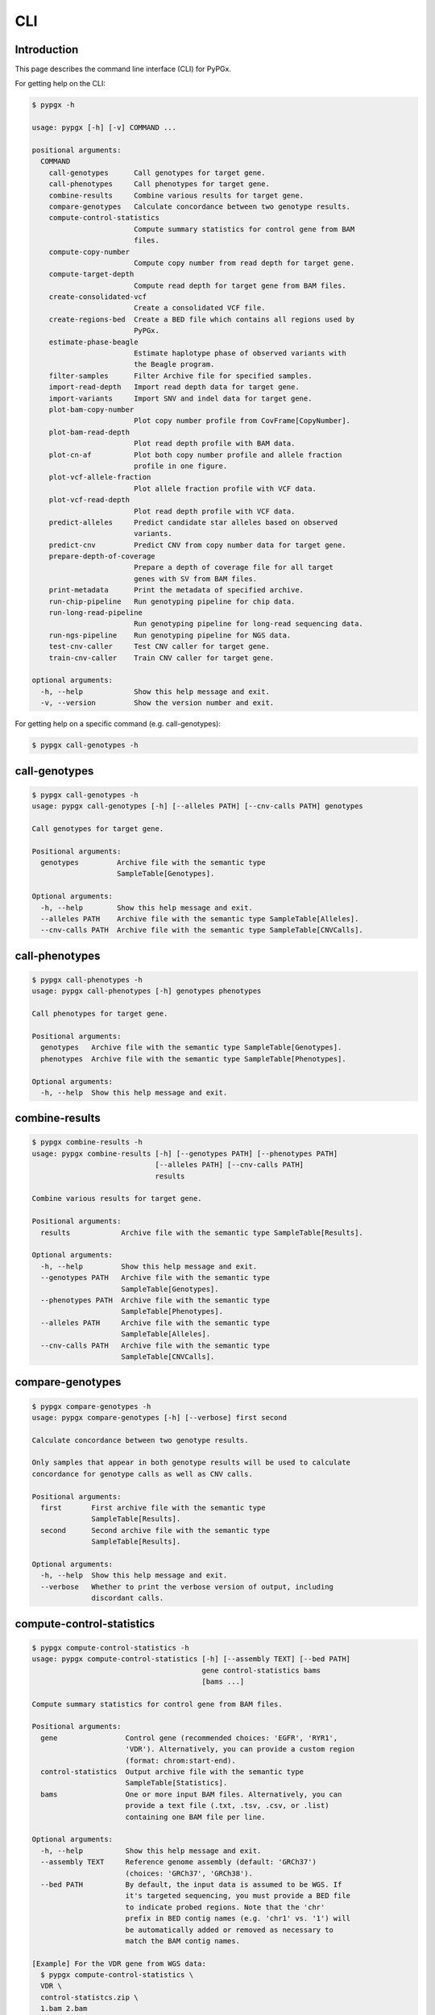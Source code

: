 ..
   This file was automatically generated by docs/create.py.


CLI
***

Introduction
============

This page describes the command line interface (CLI) for PyPGx.

For getting help on the CLI:

.. code-block:: text

   $ pypgx -h

   usage: pypgx [-h] [-v] COMMAND ...
   
   positional arguments:
     COMMAND
       call-genotypes      Call genotypes for target gene.
       call-phenotypes     Call phenotypes for target gene.
       combine-results     Combine various results for target gene.
       compare-genotypes   Calculate concordance between two genotype results.
       compute-control-statistics
                           Compute summary statistics for control gene from BAM
                           files.
       compute-copy-number
                           Compute copy number from read depth for target gene.
       compute-target-depth
                           Compute read depth for target gene from BAM files.
       create-consolidated-vcf
                           Create a consolidated VCF file.
       create-regions-bed  Create a BED file which contains all regions used by 
                           PyPGx.
       estimate-phase-beagle
                           Estimate haplotype phase of observed variants with 
                           the Beagle program.
       filter-samples      Filter Archive file for specified samples.
       import-read-depth   Import read depth data for target gene.
       import-variants     Import SNV and indel data for target gene.
       plot-bam-copy-number
                           Plot copy number profile from CovFrame[CopyNumber].
       plot-bam-read-depth
                           Plot read depth profile with BAM data.
       plot-cn-af          Plot both copy number profile and allele fraction 
                           profile in one figure.
       plot-vcf-allele-fraction
                           Plot allele fraction profile with VCF data.
       plot-vcf-read-depth
                           Plot read depth profile with VCF data.
       predict-alleles     Predict candidate star alleles based on observed 
                           variants.
       predict-cnv         Predict CNV from copy number data for target gene.
       prepare-depth-of-coverage
                           Prepare a depth of coverage file for all target
                           genes with SV from BAM files.
       print-metadata      Print the metadata of specified archive.
       run-chip-pipeline   Run genotyping pipeline for chip data.
       run-long-read-pipeline
                           Run genotyping pipeline for long-read sequencing data.
       run-ngs-pipeline    Run genotyping pipeline for NGS data.
       test-cnv-caller     Test CNV caller for target gene.
       train-cnv-caller    Train CNV caller for target gene.
   
   optional arguments:
     -h, --help            Show this help message and exit.
     -v, --version         Show the version number and exit.

For getting help on a specific command (e.g. call-genotypes):

.. code-block:: text

   $ pypgx call-genotypes -h

call-genotypes
==============

.. code-block:: text

   $ pypgx call-genotypes -h
   usage: pypgx call-genotypes [-h] [--alleles PATH] [--cnv-calls PATH] genotypes
   
   Call genotypes for target gene.
   
   Positional arguments:
     genotypes         Archive file with the semantic type 
                       SampleTable[Genotypes].
   
   Optional arguments:
     -h, --help        Show this help message and exit.
     --alleles PATH    Archive file with the semantic type SampleTable[Alleles].
     --cnv-calls PATH  Archive file with the semantic type SampleTable[CNVCalls].

call-phenotypes
===============

.. code-block:: text

   $ pypgx call-phenotypes -h
   usage: pypgx call-phenotypes [-h] genotypes phenotypes
   
   Call phenotypes for target gene.
   
   Positional arguments:
     genotypes   Archive file with the semantic type SampleTable[Genotypes].
     phenotypes  Archive file with the semantic type SampleTable[Phenotypes].
   
   Optional arguments:
     -h, --help  Show this help message and exit.

combine-results
===============

.. code-block:: text

   $ pypgx combine-results -h
   usage: pypgx combine-results [-h] [--genotypes PATH] [--phenotypes PATH]
                                [--alleles PATH] [--cnv-calls PATH]
                                results
   
   Combine various results for target gene.
   
   Positional arguments:
     results            Archive file with the semantic type SampleTable[Results].
   
   Optional arguments:
     -h, --help         Show this help message and exit.
     --genotypes PATH   Archive file with the semantic type 
                        SampleTable[Genotypes].
     --phenotypes PATH  Archive file with the semantic type 
                        SampleTable[Phenotypes].
     --alleles PATH     Archive file with the semantic type 
                        SampleTable[Alleles].
     --cnv-calls PATH   Archive file with the semantic type 
                        SampleTable[CNVCalls].

compare-genotypes
=================

.. code-block:: text

   $ pypgx compare-genotypes -h
   usage: pypgx compare-genotypes [-h] [--verbose] first second
   
   Calculate concordance between two genotype results.
   
   Only samples that appear in both genotype results will be used to calculate
   concordance for genotype calls as well as CNV calls.
   
   Positional arguments:
     first       First archive file with the semantic type 
                 SampleTable[Results].
     second      Second archive file with the semantic type 
                 SampleTable[Results].
   
   Optional arguments:
     -h, --help  Show this help message and exit.
     --verbose   Whether to print the verbose version of output, including 
                 discordant calls.

compute-control-statistics
==========================

.. code-block:: text

   $ pypgx compute-control-statistics -h
   usage: pypgx compute-control-statistics [-h] [--assembly TEXT] [--bed PATH]
                                           gene control-statistics bams
                                           [bams ...]
   
   Compute summary statistics for control gene from BAM files.
   
   Positional arguments:
     gene                Control gene (recommended choices: 'EGFR', 'RYR1',
                         'VDR'). Alternatively, you can provide a custom region
                         (format: chrom:start-end).
     control-statistics  Output archive file with the semantic type
                         SampleTable[Statistics].
     bams                One or more input BAM files. Alternatively, you can
                         provide a text file (.txt, .tsv, .csv, or .list)
                         containing one BAM file per line.
   
   Optional arguments:
     -h, --help          Show this help message and exit.
     --assembly TEXT     Reference genome assembly (default: 'GRCh37')
                         (choices: 'GRCh37', 'GRCh38').
     --bed PATH          By default, the input data is assumed to be WGS. If
                         it's targeted sequencing, you must provide a BED file
                         to indicate probed regions. Note that the 'chr'
                         prefix in BED contig names (e.g. 'chr1' vs. '1') will
                         be automatically added or removed as necessary to
                         match the BAM contig names.
   
   [Example] For the VDR gene from WGS data:
     $ pypgx compute-control-statistics \
     VDR \
     control-statistcs.zip \
     1.bam 2.bam
   
   [Example] For a custom region from targeted sequencing data:
     $ pypgx compute-control-statistics \
     chr1:100-200 \
     control-statistcs.zip \
     bam.list \
     --bed probes.bed

compute-copy-number
===================

.. code-block:: text

   $ pypgx compute-copy-number -h
   usage: pypgx compute-copy-number [-h] [--samples-without-sv TEXT [TEXT ...]]
                                    read-depth control-statistcs copy-number
   
   Compute copy number from read depth for target gene.
   
   The command will convert read depth to copy number by performing intra-sample
   normalization using summary statistics from the control gene.
   
   During copy number analysis, if the input data is targeted sequencing, the
   command will apply inter-sample normalization using summary statistics across
   all samples. For best results, it is recommended to specify known samples
   without SV using --samples-without-sv.
   
   Positional arguments:
     read-depth            Input archive file with the semantic type
                           CovFrame[ReadDepth].
     control-statistcs     Input archive file with the semantic type
                           SampleTable[Statistics].
     copy-number           Output archive file with the semantic type
                           CovFrame[CopyNumber].
   
   Optional arguments:
     -h, --help            Show this help message and exit.
     --samples-without-sv TEXT [TEXT ...]
                           List of known samples with no SV.

compute-target-depth
====================

.. code-block:: text

   $ pypgx compute-target-depth -h
   usage: pypgx compute-target-depth [-h] [--assembly TEXT] [--bed PATH]
                                     gene read-depth bams [bams ...]
   
   Compute read depth for target gene from BAM files.
   
   Positional arguments:
     gene             Target gene.
     read-depth       Output archive file with the semantic type
                      CovFrame[ReadDepth].
     bams             One or more input BAM files. Alternatively, you can
                      provide a text file (.txt, .tsv, .csv, or .list)
                      containing one BAM file per line.
   
   Optional arguments:
     -h, --help       Show this help message and exit.
     --assembly TEXT  Reference genome assembly (default: 'GRCh37')
                      (choices: 'GRCh37', 'GRCh38').
     --bed PATH       By default, the input data is assumed to be WGS. If it
                      is targeted sequencing, you must provide a BED file to
                      indicate probed regions.
   
   [Example] For the CYP2D6 gene from WGS data:
     $ pypgx compute-target-depth \
     CYP2D6 \
     read-depth.zip \
     1.bam 2.bam
   
   [Example] For the CYP2D6 gene from targeted sequencing data:
     $ pypgx compute-target-depth \
     CYP2D6 \
     read-depth.zip \
     bam.list \
     --bed probes.bed

create-consolidated-vcf
=======================

.. code-block:: text

   $ pypgx create-consolidated-vcf -h
   usage: pypgx create-consolidated-vcf [-h]
                                        imported-variants phased-variants
                                        consolidated-variants
   
   Create a consolidated VCF file.
   
   Positional arguments:
     imported-variants     Archive file with the semantic type 
                           VcfFrame[Imported].
     phased-variants       Archive file with the semantic type 
                           VcfFrame[Phased].
     consolidated-variants
                           Archive file with the semantic type 
                           VcfFrame[Consolidated].
   
   Optional arguments:
     -h, --help            Show this help message and exit.

create-regions-bed
==================

.. code-block:: text

   $ pypgx create-regions-bed -h
   usage: pypgx create-regions-bed [-h] [--assembly TEXT] [--add-chr-prefix]
                                   [--merge] [--sv-genes]
   
   Create a BED file which contains all regions used by PyPGx.
   
   Optional arguments:
     -h, --help        Show this help message and exit.
     --assembly TEXT   Reference genome assembly (default: 'GRCh37') 
                       (choices: 'GRCh37', 'GRCh38').
     --add-chr-prefix  Whether to add the 'chr' string in contig names.
     --merge           Whether to merge overlapping intervals (gene names will 
                       be removed too).
     --sv-genes        Whether to only return genes with SV.

estimate-phase-beagle
=====================

.. code-block:: text

   $ pypgx estimate-phase-beagle -h
   usage: pypgx estimate-phase-beagle [-h] [--panel PATH] [--impute]
                                      imported-variants phased-variants
   
   Estimate haplotype phase of observed variants with the Beagle program.
   
   The 'chr' prefix in contig names (e.g. 'chr1' vs. '1') in the input VCF will
   be automatically added or removed as necessary to match that of the reference
   VCF.
   
   Positional arguments:
     imported-variants  Archive file with the semantic type VcfFrame[Imported].
     phased-variants    Archive file with the semantic type VcfFrame[Phased].
   
   Optional arguments:
     -h, --help         Show this help message and exit.
     --panel PATH       VCF file corresponding to a reference haplotype panel 
                        (compressed or uncompressed). By default, the 1KGP panel 
                        in the ~/pypgx-bundle directory will be used.
     --impute           Perform imputation of missing genotypes.

filter-samples
==============

.. code-block:: text

   $ pypgx filter-samples -h
   usage: pypgx filter-samples [-h] [--exclude]
                               input output samples [samples ...]
   
   Filter Archive file for specified samples.
   
   Positional arguments:
     input       Input archive file.
     output      Output archive file.
     samples     Specify which samples should be included for analysis 
                 by providing a text file (.txt, .tsv, .csv, or .list) 
                 containing one sample per line. Alternatively, you can 
                 provide a list of samples.
   
   Optional arguments:
     -h, --help  Show this help message and exit.
     --exclude   Exclude specified samples.

import-read-depth
=================

.. code-block:: text

   $ pypgx import-read-depth -h
   usage: pypgx import-read-depth [-h] [--samples TEXT [TEXT ...]] [--exclude]
                                  gene depth-of-coverage read-depth
   
   Import read depth data for target gene.
   
   Positional arguments:
     gene                  Target gene.
     depth-of-coverage     Archive file with the semantic type 
                           CovFrame[DepthOfCoverage].
     read-depth            Archive file with the semantic type CovFrame[ReadDepth].
   
   Optional arguments:
     -h, --help            Show this help message and exit.
     --samples TEXT [TEXT ...]
                           Specify which samples should be included for analysis 
                           by providing a text file (.txt, .tsv, .csv, or .list) 
                           containing one sample per line. Alternatively, you can 
                           provide a list of samples.
     --exclude             Exclude specified samples.

import-variants
===============

.. code-block:: text

   $ pypgx import-variants -h
   usage: pypgx import-variants [-h] [--assembly TEXT] [--platform TEXT]
                                [--samples TEXT [TEXT ...]] [--exclude]
                                gene vcf imported-variants
   
   Import SNV and indel data for target gene.
   
   The command will slice the input VCF for the target gene to create an archive
   file with the semantic type VcfFrame[Imported] or VcfFrame[Consolidated].
   
   Positional arguments:
     gene                  Target gene.
     vcf                   Input VCF file must be already BGZF compressed (.gz) 
                           and indexed (.tbi) to allow random access.
     imported-variants     Archive file with the semantic type 
                           VcfFrame[Imported] or VcfFrame[Consolidated].
   
   Optional arguments:
     -h, --help            Show this help message and exit.
     --assembly TEXT       Reference genome assembly (default: 'GRCh37') 
                           (choices: 'GRCh37', 'GRCh38').
     --platform TEXT       Genotyping platform used (default: 'WGS') (choices: 
                           'WGS', 'Targeted', 'Chip', 'LongRead'). When the 
                           platform is 'WGS', 'Targeted', or 'Chip', the command 
                           will assess whether every genotype call in the sliced 
                           VCF is haplotype phased (e.g. '0|1'). If the sliced 
                           VCF is fully phased, the command will return 
                           VcfFrame[Consolidated] or otherwise 
                           VcfFrame[Imported]. When the platform is 'LongRead', 
                           the command will return VcfFrame[Consolidated] after 
                           applying the phase-extension algorithm to estimate 
                           haplotype phase of any variants that could not be 
                           resolved by read-backed phasing.
     --samples TEXT [TEXT ...]
                           Specify which samples should be included for analysis 
                           by providing a text file (.txt, .tsv, .csv, or .list) 
                           containing one sample per line. Alternatively, you 
                           can provide a list of samples.
     --exclude             Exclude specified samples.

plot-bam-copy-number
====================

.. code-block:: text

   $ pypgx plot-bam-copy-number -h
   usage: pypgx plot-bam-copy-number [-h] [--fitted] [--path PATH]
                                     [--samples TEXT [TEXT ...]] [--ymin FLOAT]
                                     [--ymax FLOAT] [--fontsize FLOAT]
                                     copy-number
   
   Plot copy number profile from CovFrame[CopyNumber].
   
   Positional arguments:
     copy-number           Archive file with the semantic type 
                           CovFrame[CopyNumber].
   
   Optional arguments:
     -h, --help            Show this help message and exit.
     --fitted              Show the fitted line as well.
     --path PATH           Create plots in this directory.
     --samples TEXT [TEXT ...]
                           Specify which samples should be included for analysis 
                           by providing a text file (.txt, .tsv, .csv, or .list) 
                           containing one sample per line. Alternatively, you can 
                           provide a list of samples.
     --ymin FLOAT          Y-axis bottom (default: -0.3).
     --ymax FLOAT          Y-axis top (default: 6.3).
     --fontsize FLOAT      Text fontsize (default: 25).

plot-bam-read-depth
===================

.. code-block:: text

   $ pypgx plot-bam-read-depth -h
   usage: pypgx plot-bam-read-depth [-h] [--path PATH]
                                    [--samples TEXT [TEXT ...]] [--ymin FLOAT]
                                    [--ymax FLOAT] [--fontsize FLOAT]
                                    read_depth
   
   Plot read depth profile with BAM data.
   
   Positional arguments:
     read_depth            Archive file with the semantic type 
                           CovFrame[ReadDepth].
   
   Optional arguments:
     -h, --help            Show this help message and exit.
     --path PATH           Create plots in this directory.
     --samples TEXT [TEXT ...]
                           Specify which samples should be included for analysis 
                           by providing a text file (.txt, .tsv, .csv, or .list) 
                           containing one sample per line. Alternatively, you can 
                           provide a list of samples.
     --ymin FLOAT          Y-axis bottom.
     --ymax FLOAT          Y-axis top.
     --fontsize FLOAT      Text fontsize (default: 25).

plot-cn-af
==========

.. code-block:: text

   $ pypgx plot-cn-af -h
   usage: pypgx plot-cn-af [-h] [--path PATH] [--samples TEXT [TEXT ...]]
                           [--ymin FLOAT] [--ymax FLOAT] [--fontsize FLOAT]
                           copy-number imported-variants
   
   Plot both copy number profile and allele fraction profile in one figure.
   
   Positional arguments:
     copy-number           Archive file with the semantic type 
                           CovFrame[CopyNumber].
     imported-variants     Archive file with the semantic type 
                           VcfFrame[Imported].
   
   Optional arguments:
     -h, --help            Show this help message and exit.
     --path PATH           Create plots in this directory.
     --samples TEXT [TEXT ...]
                           Specify which samples should be included for analysis 
                           by providing a text file (.txt, .tsv, .csv, or .list) 
                           containing one sample per line. Alternatively, you can 
                           provide a list of samples.
     --ymin FLOAT          Y-axis bottom (default: -0.3).
     --ymax FLOAT          Y-axis top (default: 6.3).
     --fontsize FLOAT      Text fontsize (default: 25).

plot-vcf-allele-fraction
========================

.. code-block:: text

   $ pypgx plot-vcf-allele-fraction -h
   usage: pypgx plot-vcf-allele-fraction [-h] [--path PATH]
                                         [--samples TEXT [TEXT ...]]
                                         [--fontsize FLOAT]
                                         imported-variants
   
   Plot allele fraction profile from VcfFrame[Imported].
   
   Positional arguments:
     imported-variants     Archive file with the semantic type 
                           VcfFrame[Imported].
   
   Optional arguments:
     -h, --help            Show this help message and exit.
     --path PATH           Create plots in this directory.
     --samples TEXT [TEXT ...]
                           Specify which samples should be included for analysis 
                           by providing a text file (.txt, .tsv, .csv, or .list) 
                           containing one sample per line. Alternatively, you can 
                           provide a list of samples.
     --fontsize FLOAT      Text fontsize (default: 25).

plot-vcf-read-depth
===================

.. code-block:: text

   $ pypgx plot-vcf-read-depth -h
   usage: pypgx plot-vcf-read-depth [-h] [--assembly TEXT] [--path PATH]
                                    [--samples TEXT [TEXT ...]] [--ymin FLOAT]
                                    [--ymax FLOAT]
                                    gene vcf
   
   Plot read depth profile with VCF data.
   
   Positional arguments:
     gene                  Target gene.
     vcf                   VCF file.
   
   Optional arguments:
     -h, --help            Show this help message and exit.
     --assembly TEXT       Reference genome assembly (default: 'GRCh37') 
                           (choices: 'GRCh37', 'GRCh38').
     --path PATH           Create plots in this directory.
     --samples TEXT [TEXT ...]
                           Specify which samples should be included for analysis 
                           by providing a text file (.txt, .tsv, .csv, or .list) 
                           containing one sample per line. Alternatively, you can 
                           provide a list of samples.
     --ymin FLOAT          Y-axis bottom.
     --ymax FLOAT          Y-axis top.

predict-alleles
===============

.. code-block:: text

   $ pypgx predict-alleles -h
   usage: pypgx predict-alleles [-h] consolidated-variants alleles
   
   Predict candidate star alleles based on observed variants.
   
   Positional arguments:
     consolidated-variants
                           Archive file with the semantic type 
                           VcfFrame[Consolidated].
     alleles               Archive file with the semantic type 
                           SampleTable[Alleles].
   
   Optional arguments:
     -h, --help            Show this help message and exit.

predict-cnv
===========

.. code-block:: text

   $ pypgx predict-cnv -h
   usage: pypgx predict-cnv [-h] [--cnv-caller PATH] copy-number cnv-calls
   
   Predict CNV from copy number data for target gene.
   
   Genomic positions that are missing copy number because, for example, the
   input data is targeted sequencing will be imputed with forward filling.
   
   Positional arguments:
     copy-number        Archive file with the semantic type CovFrame[CopyNumber].
     cnv-calls          Archive file with the semantic type 
                        SampleTable[CNVCalls].
   
   Optional arguments:
     -h, --help         Show this help message and exit.
     --cnv-caller PATH  Archive file with the semantic type Model[CNV]. By 
                        default, a pre-trained CNV caller in the ~/pypgx-bundle 
                        directory will be used.

prepare-depth-of-coverage
=========================

.. code-block:: text

   $ pypgx prepare-depth-of-coverage -h
   usage: pypgx prepare-depth-of-coverage [-h] [--assembly TEXT] [--bed PATH]
                                          depth-of-coverage bams [bams ...]
   
   Prepare a depth of coverage file for all target genes with SV from BAM files.
   
   Positional arguments:
     depth-of-coverage  Output archive file with the semantic type
                        CovFrame[DepthOfCoverage].
     bams               One or more input BAM files. Alternatively, you can
                        provide a text file (.txt, .tsv, .csv, or .list)
                        containing one BAM file per line.
   
   Optional arguments:
     -h, --help         Show this help message and exit.
     --assembly TEXT    Reference genome assembly (default: 'GRCh37')
                        (choices: 'GRCh37', 'GRCh38').
     --bed PATH         By default, the input data is assumed to be WGS. If
                        it's targeted sequencing, you must provide a BED file
                        to indicate probed regions. Note that the 'chr'
                        prefix in BED contig names (e.g. 'chr1' vs. '1') will
                        be automatically added or removed as necessary to
                        match the BAM contig names.
   
   [Example] From WGS data:
     $ pypgx prepare-depth-of-coverage \
     depth-of-coverage.zip \
     1.bam 2.bam
   
   [Example] From targeted sequencing data:
     $ pypgx prepare-depth-of-coverage \
     depth-of-coverage.zip \
     bam.txt \
     --bed probes.bed

print-metadata
==============

.. code-block:: text

   $ pypgx print-metadata -h
   usage: pypgx print-metadata [-h] input
   
   Print the metadata of specified archive.
   
   Positional arguments:
     input       Archive file.
   
   Optional arguments:
     -h, --help  Show this help message and exit.

run-chip-pipeline
=================

.. code-block:: text

   $ pypgx run-chip-pipeline -h
   usage: pypgx run-chip-pipeline [-h] [--assembly TEXT] [--panel PATH]
                                  [--impute] [--force]
                                  [--samples TEXT [TEXT ...]] [--exclude]
                                  gene output variants
   
   Run genotyping pipeline for chip data.
   
   Positional arguments:
     gene                  Target gene.
     output                Output directory.
     variants              Input VCF file must be already BGZF compressed (.gz) 
                           and indexed (.tbi) to allow random access. 
                           Statistical haplotype phasing will be skipped if 
                           input VCF is already fully phased.
   
   Optional arguments:
     -h, --help            Show this help message and exit.
     --assembly TEXT       Reference genome assembly (default: 'GRCh37') 
                           (choices: 'GRCh37', 'GRCh38').
     --panel PATH          VCF file corresponding to a reference haplotype panel 
                           (compressed or uncompressed). By default, the 1KGP 
                           panel in the ~/pypgx-bundle directory will be used.
     --impute              Perform imputation of missing genotypes.
     --force               Overwrite output directory if it already exists.
     --samples TEXT [TEXT ...]
                           Specify which samples should be included for analysis 
                           by providing a text file (.txt, .tsv, .csv, or .list) 
                           containing one sample per line. Alternatively, you 
                           can provide a list of samples.
     --exclude             Exclude specified samples.
   
   [Example] To genotype the CYP3A5 gene from chip data:
     $ pypgx run-chip-pipeline \
     CYP3A5 \
     CYP3A5-pipeline \
     variants.vcf.gz

run-long-read-pipeline
======================

.. code-block:: text

   $ pypgx run-long-read-pipeline -h
   usage: pypgx run-long-read-pipeline [-h] [--assembly TEXT] [--force]
                                       [--samples TEXT [TEXT ...]] [--exclude]
                                       gene output variants
   
   Run genotyping pipeline for long-read sequencing data.
   
   Positional arguments:
     gene                  Target gene.
     output                Output directory.
     variants              Input VCF file must be already BGZF compressed (.gz) 
                           and indexed (.tbi) to allow random access. 
   
   Optional arguments:
     -h, --help            Show this help message and exit.
     --assembly TEXT       Reference genome assembly (default: 'GRCh37') 
                           (choices: 'GRCh37', 'GRCh38').
     --force               Overwrite output directory if it already exists.
     --samples TEXT [TEXT ...]
                           Specify which samples should be included for analysis 
                           by providing a text file (.txt, .tsv, .csv, or .list) 
                           containing one sample per line. Alternatively, you 
                           can provide a list of samples.
     --exclude             Exclude specified samples.
   
   [Example] To genotype the CYP3A5 gene from long-read sequencing data:
     $ pypgx run-long-read-pipeline \
     CYP3A5 \
     CYP3A5-pipeline \
     variants.vcf.gz

run-ngs-pipeline
================

.. code-block:: text

   $ pypgx run-ngs-pipeline -h
   usage: pypgx run-ngs-pipeline [-h] [--variants PATH]
                                 [--depth-of-coverage PATH]
                                 [--control-statistics PATH] [--platform TEXT]
                                 [--assembly TEXT] [--panel PATH] [--force]
                                 [--samples TEXT [TEXT ...]] [--exclude]
                                 [--samples-without-sv TEXT [TEXT ...]]
                                 [--do-not-plot-copy-number]
                                 [--do-not-plot-allele-fraction]
                                 [--cnv-caller PATH]
                                 gene output
   
   Run genotyping pipeline for NGS data.
   
   During copy number analysis, if the input data is targeted sequencing, the
   command will apply inter-sample normalization using summary statistics across
   all samples. For best results, it is recommended to specify known samples
   without SV using --samples-without-sv.
   
   Positional arguments:
     gene                  Target gene.
     output                Output directory.
   
   Optional arguments:
     -h, --help            Show this help message and exit.
     --variants PATH       Input VCF file must be already BGZF compressed (.gz) 
                           and indexed (.tbi) to allow random access. 
                           Statistical haplotype phasing will be skipped if 
                           input VCF is already fully phased.
     --depth-of-coverage PATH
                           Archive file with the semantic type 
                           CovFrame[DepthOfCoverage].
     --control-statistics PATH
                           Archive file with the semantic type 
                           SampleTable[Statistcs].
     --platform TEXT       Genotyping platform (default: 'WGS') (choices: 'WGS', 
                           'Targeted')
     --assembly TEXT       Reference genome assembly (default: 'GRCh37') 
                           (choices: 'GRCh37', 'GRCh38').
     --panel PATH          VCF file corresponding to a reference haplotype panel 
                           (compressed or uncompressed). By default, the 1KGP panel 
                           in the ~/pypgx-bundle directory will be used.
     --force               Overwrite output directory if it already exists.
     --samples TEXT [TEXT ...]
                           Specify which samples should be included for analysis 
                           by providing a text file (.txt, .tsv, .csv, or .list) 
                           containing one sample per line. Alternatively, you 
                           can provide a list of samples.
     --exclude             Exclude specified samples.
     --samples-without-sv TEXT [TEXT ...]
                           List of known samples without SV.
     --do-not-plot-copy-number
                           Do not plot copy number profile.
     --do-not-plot-allele-fraction
                           Do not plot allele fraction profile.
     --cnv-caller PATH     Archive file with the semantic type Model[CNV]. By 
                           default, a pre-trained CNV caller in the ~/pypgx-bundle 
                           directory will be used.
   
   [Example] To genotype the CYP3A5 gene, which does not have SV, from WGS data:
     $ pypgx run-ngs-pipeline \
     CYP3A5 \
     CYP3A5-pipeline \
     --variants variants.vcf.gz
   
   [Example] To genotype the CYP2D6 gene, which does have SV, from WGS data:
     $ pypgx run-ngs-pipeline \
     CYP2D6 \
     CYP2D6-pipeline \
     --variants variants.vcf.gz \
     --depth-of-coverage depth-of-coverage.tsv \
     --control-statistcs control-statistics-VDR.zip
   
   [Example] To genotype the CYP2D6 gene from targeted sequencing data:
     $ pypgx run-ngs-pipeline \
     CYP2D6 \
     CYP2D6-pipeline \
     --variants variants.vcf.gz \
     --depth-of-coverage depth-of-coverage.tsv \
     --control-statistcs control-statistics-VDR.zip \
     --platform Targeted

test-cnv-caller
===============

.. code-block:: text

   $ pypgx test-cnv-caller -h
   usage: pypgx test-cnv-caller [-h] [--confusion-matrix PATH]
                                cnv-caller copy-number cnv-calls
   
   Test CNV caller for target gene.
   
   Positional arguments:
     cnv-caller            Archive file with the semantic type Model[CNV].
     copy-number           Archive file with the semantic type 
                           CovFrame[CopyNumber].
     cnv-calls             Archive file with the semantic type 
                           SampleTable[CNVCalls].
   
   Optional arguments:
     -h, --help            Show this help message and exit.
     --confusion-matrix PATH
                           Write the confusion matrix as a CSV file.

train-cnv-caller
================

.. code-block:: text

   $ pypgx train-cnv-caller -h
   usage: pypgx train-cnv-caller [-h] [--confusion-matrix PATH]
                                 copy-number cnv-calls cnv-caller
   
   Train CNV caller for target gene.
   
   This command will return a SVM-based multiclass classifier that makes CNV
   calls using the one-vs-rest strategy.
   
   Positional arguments:
     copy-number           Archive file with the semantic type 
                           CovFrame[CopyNumber].
     cnv-calls             Archive file with the semantic type 
                           SampleTable[CNVCalls].
     cnv-caller            Archive file with the semantic type Model[CNV].
   
   Optional arguments:
     -h, --help            Show this help message and exit.
     --confusion-matrix PATH
                           Write the confusion matrix as a CSV file.

